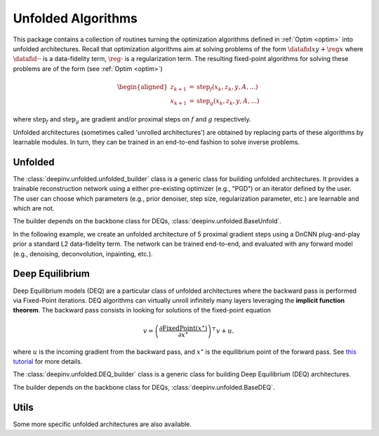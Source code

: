 .. _unfolded:

Unfolded Algorithms
===================

This package contains a collection of routines turning the optimization algorithms defined in :ref:`Optim <optim>`
into unfolded architectures.
Recall that optimization algorithms aim at solving problems of the form :math:`\datafid{x}{y} + \reg{x}`
where :math:`\datafid{\cdot}{\cdot}` is a data-fidelity term, :math:`\reg{\cdot}` is a regularization term.
The resulting fixed-point algorithms for solving these problems are of the form (see :ref:`Optim <optim>`)

.. math::

    \begin{aligned}
    z_{k+1} &= \operatorname{step}_f(x_k, z_k, y, A, ...)\\
    x_{k+1} &= \operatorname{step}_g(x_k, z_k, y, A, ...)
    \end{aligned}

where :math:`\operatorname{step}_f` and :math:`\operatorname{step}_g` are gradient and/or proximal steps on
:math:`f` and :math:`g` respectively.

Unfolded architectures (sometimes called 'unrolled architectures') are obtained by replacing parts of these algorithms
by learnable modules. In turn, they can be trained in an end-to-end fashion to solve inverse problems.

Unfolded
--------
The :class:`deepinv.unfolded.unfolded_builder` class is a generic class for building unfolded architectures. It provides
a trainable reconstruction network using a either pre-existing optimizer (e.g., "PGD") or
an iterator defined by the user. The user can choose which parameters (e.g., prior denoiser, step size, regularization
parameter, etc.) are learnable and which are not.

.. autosummary::
   :toctree: stubs
   :template: myfunc_template.rst
   :nosignatures:

   deepinv.unfolded.unfolded_builder

The builder depends on the backbone class for DEQs, :class:`deepinv.unfolded.BaseUnfold`.

.. autosummary::
   :toctree: stubs
   :template: myclass_template.rst
   :nosignatures:

   deepinv.unfolded.BaseUnfold


In the following example, we create an unfolded architecture of 5 proximal gradient steps
using a DnCNN plug-and-play prior a standard L2 data-fidelity term. The network can be trained end-to-end, and
evaluated with any forward model (e.g., denoising, deconvolution, inpainting, etc.).

.. doctest::

    >>> import torch
    >>> import deepinv as dinv
    >>>
    >>> # Create a trainable unfolded architecture
    >>> model = dinv.unfolded.unfolded_builder(
    >>>     iteration="PGD",
    >>>     data_fidelity=dinv.optim.L2(),
    >>>     prior=dinv.optim.PnP(dinv.models.DnCNN(train=True)),
    >>>     params_algo={"stepsize": 1.0, "g_param": 1.0},
    >>>     trainable_params=["stepsize", "g_param"]
    >>> )
    >>> # Forward pass
    >>> x = torch.randn(1, 1, 16, 16)
    >>> physics = dinv.physics.Denoising()
    >>> y = physics(x)
    >>> x_hat = model(y, physics)



Deep Equilibrium
----------------
Deep Equilibrium models (DEQ) are a particular class of unfolded architectures where the backward pass
is performed via Fixed-Point iterations. DEQ algorithms can virtually unroll infinitely many layers leveraging
the **implicit function theorem**. The backward pass consists in looking for solutions of the fixed-point equation

.. math::

   v = \left(\frac{\partial \operatorname{FixedPoint}(x^\star)}{\partial x^\star} \right)^{\top} v + u.


where :math:`u` is the incoming gradient from the backward pass,
and :math:`x^\star` is the equilibrium point of the forward pass.
See `this tutorial <http://implicit-layers-tutorial.org/deep_equilibrium_models/>`_ for more details.

The :class:`deepinv.unfolded.DEQ_builder` class is a generic class for building Deep Equilibrium (DEQ) architectures.

.. autosummary::
   :toctree: stubs
   :template: myfunc_template.rst
   :nosignatures:

    deepinv.unfolded.DEQ_builder

The builder depends on the backbone class for DEQs, :class:`deepinv.unfolded.BaseDEQ`.

.. autosummary::
   :toctree: stubs
   :template: myclass_template.rst
   :nosignatures:

    deepinv.unfolded.BaseDEQ


Utils
----------------
Some more specific unfolded architectures are also available.

.. autosummary::
   :toctree: stubs
   :template: myclass_template.rst
   :nosignatures:

   deepinv.models.PDNet_PrimalBlock
   deepinv.models.PDNet_DualBlock